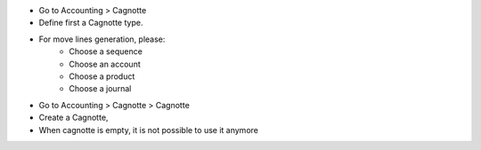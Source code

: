 * Go to Accounting > Cagnotte
* Define first a Cagnotte type.
* For move lines generation, please:
    * Choose a sequence
    * Choose an account
    * Choose a product
    * Choose a journal

* Go to Accounting > Cagnotte > Cagnotte
* Create a Cagnotte,
* When cagnotte is empty, it is not possible to use it anymore

